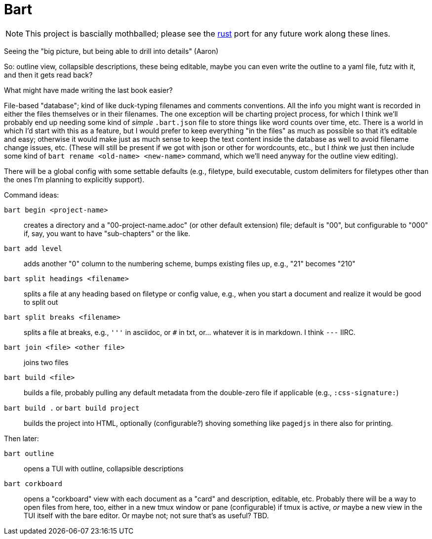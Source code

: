 = Bart

NOTE: This project is bascially mothballed; please see the 
https://github.com/delfanbaum/bart[rust] port for any future work along these lines.




Seeing the "big picture, but being able to drill into details" (Aaron)

So: outline view, collapsible descriptions, these being editable, maybe you can
even write the outline to a yaml file, futz with it, and then it gets read back?

What might have made writing the last book easier?

File-based "database"; kind of like duck-typing filenames and comments
conventions. All the info you might want is recorded in either the
files themselves or in their filenames. The one exception will be charting
project process, for which I think we'll probably end up needing some kind of
_simple_ `.bart.json` file to store things like word counts over time, etc.
There is a world in which I'd start with this as a feature, but I would prefer
to keep everything "in the files" as much as possible so that it's editable and
easy; otherwise it would make just as much sense to keep the text content inside
the database as well to avoid filename change issues, etc. (These will still be
present if we got with json or other for wordcounts, etc., but I _think_ we just
then include some kind of `bart rename <old-name> <new-name>` command, which
we'll need anyway for the outline view editing).

There will be a global config with some settable defaults (e.g., filetype, build
executable, custom delimiters for filetypes other than the ones I'm planning to
explicitly support).

Command ideas:

`bart begin <project-name>`:: creates a directory and a "00-project-name.adoc"
(or other default extension) file; default is "00", but configurable to "000"
if, say, you want to have "sub-chapters" or the like.

`bart add level`:: adds another "0" column to the numbering scheme, bumps
existing files up, e.g., "21" becomes "210"

`bart split headings <filename>`:: splits a file at any heading based on
filetype or config value, e.g., when you start a document and realize it would
be good to split out

`bart split breaks <filename>`:: splits a file at breaks, e.g., `'''` in
asciidoc, or `#` in txt, or... whatever it is in markdown. I think `---` IIRC.

`bart join <file> <other file>`:: joins two files

`bart build <file>`:: builds a file, probably pulling any default metadata from
the double-zero file if applicable (e.g., `:css-signature:`)

`bart build .` or `bart build project`:: builds the project into HTML,
optionally (configurable?) shoving something like `pagedjs` in there also for
printing.

Then later:

`bart outline`:: opens a TUI with outline, collapsible descriptions

`bart corkboard`:: opens a "corkboard" view with each document as a "card" and
description, editable, etc. Probably there will be a way to open files from
here, too, either in a new tmux window or pane (configurable) if tmux is active,
_or_ maybe a new view in the TUI itself with the bare editor. Or maybe not; not
sure that's as useful? TBD.

